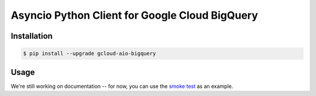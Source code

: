 Asyncio Python Client for Google Cloud BigQuery
===============================================

|pypi| |pythons|

Installation
------------

.. code-block:: console

    $ pip install --upgrade gcloud-aio-bigquery

Usage
-----

We're still working on documentation -- for now, you can use the `smoke test`_
as an example.

.. _smoke test: https://github.com/talkiq/gcloud-aio/blob/master/bigquery/tests/integration/smoke_test.py

.. |pypi| image:: https://img.shields.io/pypi/v/gcloud-aio-bigquery.svg?style=flat-square
    :alt: Latest PyPI Version
    :target: https://pypi.org/project/gcloud-aio-bigquery/

.. |pythons| image:: https://img.shields.io/pypi/pyversions/gcloud-aio-bigquery.svg?style=flat-square
    :alt: Python Version Support
    :target: https://pypi.org/project/gcloud-aio-bigquery/


